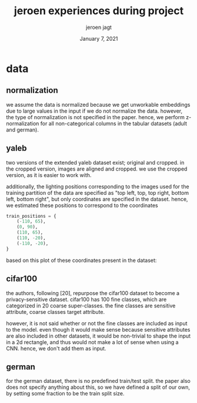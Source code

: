 #+BIND: org-export-use-babel nil
#+TITLE: jeroen experiences during project
#+AUTHOR: jeroen jagt
#+EMAIL: <jpjagt@pm.me>
#+DATE: January 7, 2021
#+LATEX: \setlength\parindent{0pt}
#+LaTeX_HEADER: \usepackage{minted}
#+LATEX_HEADER: \usepackage[margin=0.8in]{geometry}
#+LATEX_HEADER_EXTRA:  \usepackage{mdframed}
#+LATEX_HEADER_EXTRA: \BeforeBeginEnvironment{minted}{\begin{mdframed}}
#+LATEX_HEADER_EXTRA: \AfterEndEnvironment{minted}{\end{mdframed}}
#+MACRO: NEWLINE @@latex:\\@@ @@html:<br>@@
#+PROPERTY: header-args :exports both :session jeroen :cache :results value
#+OPTIONS: ^:nil
#+LATEX_COMPILER: pdflatex

* data

** normalization

we assume the data is normalized because we get unworkable embeddings due to
large values in the input if we do not normalize the data. however, the type of
normalization is not specified in the paper. hence, we perform z-normalization
for all non-categorical columns in the tabular datasets (adult and german).

** yaleb

two versions of the extended yaleb dataset exist; original and cropped. in the
cropped version, images are aligned and cropped. we use the cropped version, as
it is easier to work with.

additionally, the lighting positions corresponding to the images used for the
training partition of the data are specified as "top left, top, top right,
bottom left, bottom right", but only coordinates are specified in the
dataset. hence, we estimated these positions to correspond to the coordinates

#+BEGIN_SRC python
train_positions = {
    (-110, 65),
    (0, 90),
    (110, 65),
    (110, -20),
    (-110, -20),
}
#+END_SRC

based on this plot of these coordinates present in the dataset:

#+ATTR_LATEX: :width 0.8\linewidth :float nil
#+CAPTION:
#+label: fig:yaleb_lighting_positions
[[file:../plots/yaleb_lighting_positions.png]]


** cifar100

the authors, following [20], repurpose the cifar100 dataset to become a
privacy-sensitive dataset. cifar100 has 100 fine classes, which are categorized
in 20 coarse super-classes. the fine classes are sensitive attribute, coarse
classes target attribute.

however, it is not said whether or not the fine classes are included as input
to the model. even though it would make sense because sensitive attributes are
also included in other datasets, it would be non-trivial to shape the input in
a 2d rectangle, and thus would not make a lot of sense when using a CNN. hence,
we don't add them as input.

** german

for the german dataset, there is no predefined train/test split. the paper also
does not specify anything about this, so we have defined a split of our own,
by setting some fraction to be the train split size.
